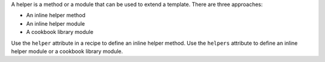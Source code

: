 .. The contents of this file are included in multiple topics.
.. This file should not be changed in a way that hinders its ability to appear in multiple documentation sets.


A helper is a method or a module that can be used to extend a template. There are three approaches:

* An inline helper method
* An inline helper module
* A cookbook library module

Use the ``helper`` attribute in a recipe to define an inline helper method. Use the ``helpers`` attribute to define an inline helper module or a cookbook library module.
